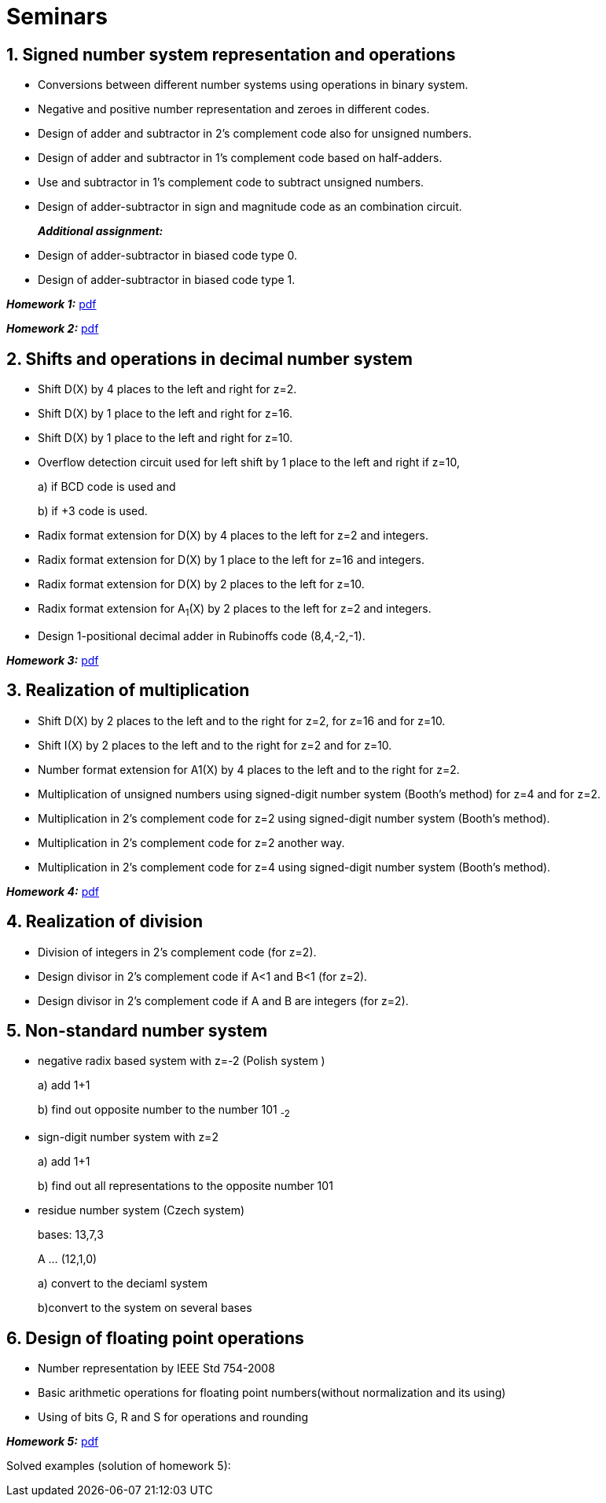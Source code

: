 = Seminars 
:imagesdir: ../media/seminars


== 1. Signed number system representation and operations


* Conversions between different number systems using operations in binary system.
* Negative and positive number representation and zeroes in different codes.
* Design of adder and subtractor in 2's complement code also for unsigned numbers.
* Design of adder and subtractor in 1's complement code based on half-adders.
* Use and subtractor in 1's complement code to subtract unsigned numbers.
* Design of adder-subtractor in sign and magnitude code as an combination circuit.
+
_** Additional assignment:**_
+
* Design of adder-subtractor in biased code type 0.
* Design of adder-subtractor in biased code type 1.

_** Homework 1:**_ link:{imagesdir}/MIE_ARI_Homework_1.pdf[pdf]

_** Homework 2:**_ link:{imagesdir}/MIE_ARI_Homework_2.pdf[pdf]


== 2. Shifts and operations in decimal number system


* Shift D(X) by 4 places to the left and right for z=2.
* Shift D(X) by 1 place to the left and right for z=16.
* Shift D(X) by 1 place to the left and right for z=10.
* Overflow detection circuit used for left shift by 1 place to the left and right if z=10,
+
a) if BCD code is used and
+
b) if +3 code is used.
+
* Radix format extension for D(X) by 4 places to the left for z=2 and integers.
* Radix format extension for D(X) by 1 place to the left for z=16 and integers.
* Radix format extension for D(X) by 2 places to the left for z=10.
* Radix format extension for A~1~(X) by 2 places to the left for z=2 and integers.
* Design 1-positional decimal adder in Rubinoffs code (8,4,-2,-1).

_** Homework 3:**_ link:{imagesdir}/MIE_ARI_Homework_3.pdf[pdf]

== 3. Realization of multiplication


* Shift D(X) by 2 places to the left and to the right for z=2, for z=16 and for z=10.
* Shift I(X) by 2 places to the left and to the right for z=2 and for z=10.
* Number format extension for A1(X) by 4 places to the left and to the right for z=2.
* Multiplication of unsigned numbers using signed-digit number system (Booth's method) for z=4 and for z=2.
* Multiplication in 2's complement code for z=2 using signed-digit number system (Booth's method).
* Multiplication in 2's complement code for z=2 another way.
* Multiplication in 2's complement code for z=4 using signed-digit number system (Booth's method).

_** Homework 4:**_ link:{imagesdir}/MIE_ARI_Homework_4.pdf[pdf]

== 4. Realization of division


* Division of integers in 2's complement code (for z=2).
* Design divisor in 2's complement code if A<1 and B<1 (for z=2).
* Design divisor in 2's complement code if A and B are integers (for z=2).


== 5. Non-standard number system


* negative radix based system with z=-2 (Polish system )
+
a) add 1+1
+
b) find out opposite number to the number 101 ~-2~
+
* sign-digit number system with z=2
+
a) add 1+1
+
b) find out all representations to the opposite number 101
+
* residue number system (Czech system)
+
bases: 13,7,3
+
A ... (12,1,0)
+
a) convert to the deciaml system
+
b)convert to the system on several bases


== 6. Design of floating point operations


* Number representation by IEEE Std 754-2008
* Basic arithmetic operations for floating point numbers(without normalization and its using)
* Using of bits G, R and S for operations and rounding

_** Homework 5:**_ link:{imagesdir}/MIE_ARI_Homework_5.pdf[pdf]

Solved examples (solution of homework 5):
//link:{imagesdir}/ari-float-examples.pdf[pdf]

